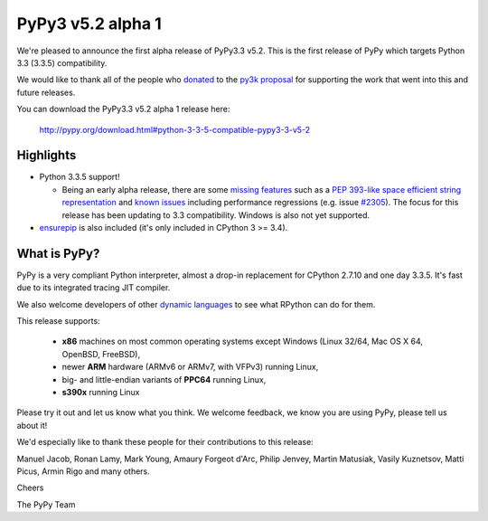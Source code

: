 ===================
PyPy3 v5.2 alpha 1
===================

We're pleased to announce the first alpha release of PyPy3.3 v5.2. This is the
first release of PyPy which targets Python 3.3 (3.3.5) compatibility.

We would like to thank all of the people who donated_ to the `py3k proposal`_
for supporting the work that went into this and future releases.

You can download the PyPy3.3 v5.2 alpha 1 release here:

    http://pypy.org/download.html#python-3-3-5-compatible-pypy3-3-v5-2

Highlights
==========

* Python 3.3.5 support!

  - Being an early alpha release, there are some `missing features`_ such as a
    `PEP 393-like space efficient string representation`_ and `known issues`_
    including performance regressions (e.g. issue `#2305`_). The focus for this
    release has been updating to 3.3 compatibility. Windows is also not yet
    supported.

* `ensurepip`_ is also included (it's only included in CPython 3 >= 3.4).

What is PyPy?
==============

PyPy is a very compliant Python interpreter, almost a drop-in replacement for
CPython 2.7.10 and one day 3.3.5. It's fast due to its integrated tracing JIT
compiler.

We also welcome developers of other `dynamic languages`_ to see what RPython
can do for them.

This release supports:

  * **x86** machines on most common operating systems except Windows
    (Linux 32/64, Mac OS X 64, OpenBSD, FreeBSD),

  * newer **ARM** hardware (ARMv6 or ARMv7, with VFPv3) running Linux,

  * big- and little-endian variants of **PPC64** running Linux,

  * **s390x** running Linux

Please try it out and let us know what you think. We welcome feedback, we know
you are using PyPy, please tell us about it!

We'd especially like to thank these people for their contributions to this
release:

Manuel Jacob, Ronan Lamy, Mark Young, Amaury Forgeot d'Arc, Philip Jenvey,
Martin Matusiak, Vasily Kuznetsov, Matti Picus, Armin Rigo and many others.

Cheers

The PyPy Team

.. _donated: http://morepypy.blogspot.com/2012/01/py3k-and-numpy-first-stage-thanks-to.html
.. _`py3k proposal`: http://pypy.org/py3donate.html
.. _`PEP 393-like space efficient string representation`: https://bitbucket.org/pypy/pypy/issues/2309/optimized-unicode-representation
.. _`missing features`: https://bitbucket.org/pypy/pypy/issues?status=new&status=open&component=PyPy3+%28running+Python+3.x%29&kind=enhancement
.. _`known issues`: https://bitbucket.org/pypy/pypy/issues?status=new&status=open&component=PyPy3%20%28running%20Python%203.x%29
.. _`#2305`: https://bitbucket.org/pypy/pypy/issues/2305
.. _`ensurepip`: https://docs.python.org/3/library/ensurepip.html#module-ensurepip
.. _`dynamic languages`: http://pypyjs.org

